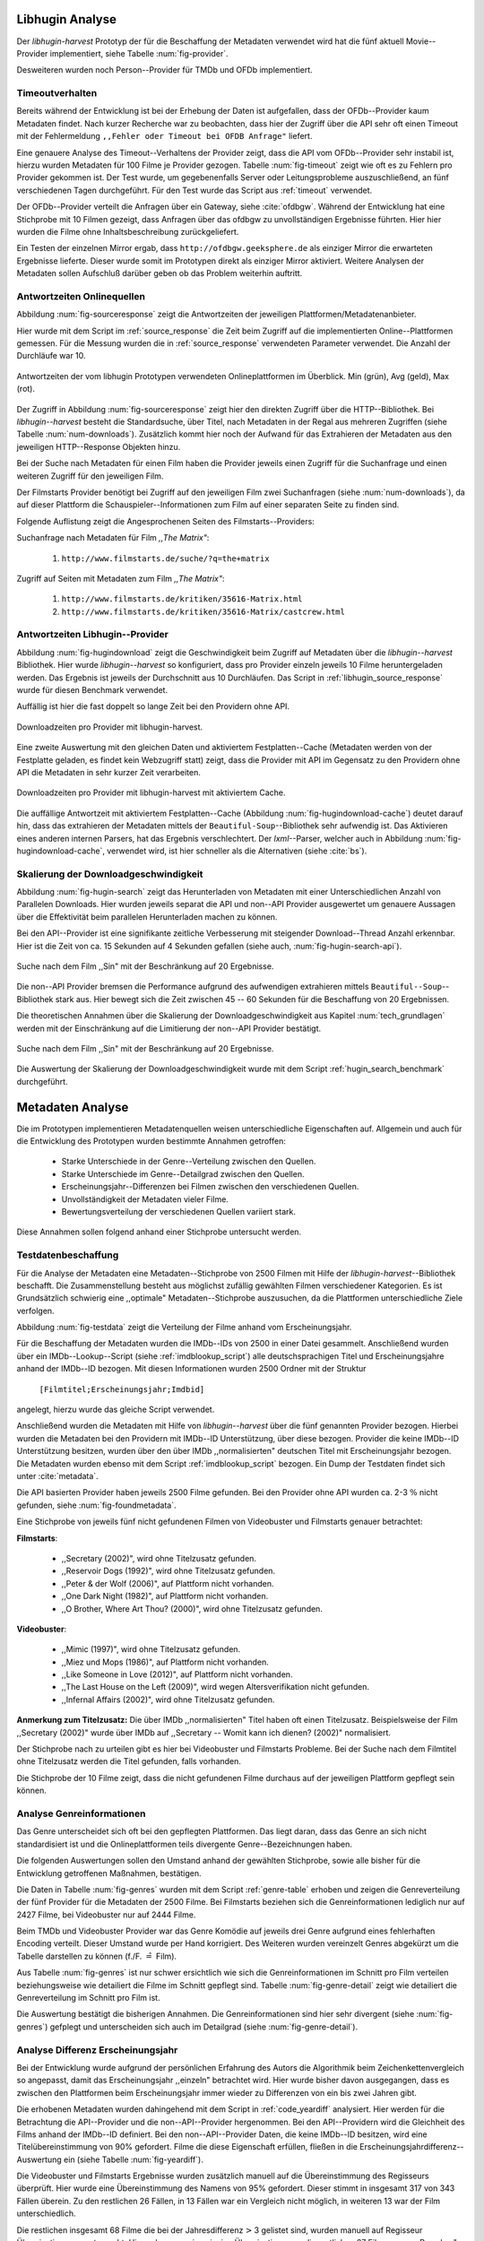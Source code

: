 ################
Libhugin Analyse
################

Der *libhugin-harvest* Prototyp der für die Beschaffung der Metadaten verwendet
wird hat die fünf aktuell Movie--Provider implementiert, siehe Tabelle
:num:`fig-provider`.

.. figtable::
    :label: fig-provider
    :caption: Überblick implementierter Onlinequellen als Provider.
    :alt: Überblick implementierter Onlinequellen als Provider.

    +------------------+---------------+---------------+-------------------+-----------------+-----------------+
    |                  | **tmdb**      | **ofdb**      | **omdb**          | **videobuster** | **filmstarts**  |
    +==================+===============+===============+===================+=================+=================+
    | **Zugriffsart**  | API           | API           | API               | Webzugriff      | Webzugriff      |
    +------------------+---------------+---------------+-------------------+-----------------+-----------------+
    | **Sprache**      | multilingual  | deutsch       | englisch          | deutsch         | deutsch         |
    +------------------+---------------+---------------+-------------------+-----------------+-----------------+
    | **Plattformtyp** | Filmdatenbank | Filmdatenbank | Metadatenanbieter | Verleihdienst   | Allg. Plattform |
    +------------------+---------------+---------------+-------------------+-----------------+-----------------+

Desweiteren wurden noch Person--Provider für TMDb und OFDb implementiert.

.. _timeoutverhalten:

Timeoutverhalten
================

Bereits während der Entwicklung ist bei der Erhebung der Daten ist aufgefallen,
dass der OFDb--Provider kaum Metadaten findet. Nach kurzer Recherche war zu
beobachten, dass hier der Zugriff über die API sehr oft einen Timeout mit der
Fehlermeldung ``,,Fehler oder Timeout bei OFDB Anfrage"`` liefert.

Eine genauere Analyse des Timeout--Verhaltens der Provider zeigt, dass die API
vom OFDb--Provider sehr instabil ist, hierzu wurden Metadaten für 100 Filme je
Provider gezogen. Tabelle :num:`fig-timeout` zeigt wie oft es zu Fehlern pro
Provider gekommen ist. Der Test wurde, um gegebenenfalls Server oder
Leitungsprobleme  auszuschließend, an fünf verschiedenen Tagen durchgeführt. Für
den Test wurde das Script aus :ref:`timeout` verwendet.


.. figtable::
    :label: fig-timeout
    :caption: Anzahl der ,,retries" beim Herunterladen von metadaten für jeweils 100 filme
    :alt: Anzahl der ,,retries" beim Herunterladen von metadaten für jeweils 100 filme

    +-----------+----------+--------------+----------+-----------------+----------------+
    |           | **tmdb** | **ofdb**     | **omdb** | **videobuster** | **filmstarts** |
    +===========+==========+==============+==========+=================+================+
    | **Tag 1** | (0/0/0)  | (0/31,87/60) | (0/0/0)  | (0/0/0)         | (0/0/0)        |
    +-----------+----------+--------------+----------+-----------------+----------------+
    | **Tag 2** | (0/0/0)  | (0/0.87/6)   | (0/0/0)  | (0/0/0)         | (0/0/0)        |
    +-----------+----------+--------------+----------+-----------------+----------------+
    | **Tag 3** | (0/0/0)  | (0/1.23/13)  | (0/0/0)  | (0/0/0)         | (0/0/0)        |
    +-----------+----------+--------------+----------+-----------------+----------------+
    | **Tag 4** | (0/0/0)  | (0/4.61/55)  | (0/0/0)  | (0/0/0)         | (0/0/0)        |
    +-----------+----------+--------------+----------+-----------------+----------------+
    | **Tag 5** | (0/0/0)  | (0/3.56/55)  | (0/0/0)  | (0/0/0)         | (0/0/0)        |
    +-----------+----------+--------------+----------+-----------------+----------------+

Der OFDb--Provider verteilt die Anfragen über ein Gateway, siehe :cite:`ofdbgw`.
Während der Entwicklung hat eine Stichprobe mit 10 Filmen gezeigt, dass Anfragen
über das ofdbgw zu unvollständigen Ergebnisse führten. Hier hier wurden die
Filme ohne Inhaltsbeschreibung zurückgeliefert.

Ein Testen der einzelnen Mirror ergab, dass ``http://ofdbgw.geeksphere.de`` als
einziger Mirror die erwarteten Ergebnisse lieferte. Dieser wurde somit im
Prototypen direkt als einziger Mirror aktiviert. Weitere Analysen der Metadaten
sollen Aufschluß darüber geben ob das Problem weiterhin auftritt.

.. raw:: Latex

   \newpage

Antwortzeiten Onlinequellen
===========================

Abbildung :num:`fig-sourceresponse` zeigt die Antwortzeiten der jeweiligen
Plattformen/Metadatenanbieter.

Hier wurde mit dem Script im :ref:`source_response` die Zeit beim Zugriff
auf die implementierten Online--Plattformen gemessen. Für die Messung wurden die
in  :ref:`source_response` verwendeten Parameter verwendet. Die Anzahl der
Durchläufe war 10.

.. _fig-sourceresponse:

.. figure:: fig/source_response_time.pdf
    :alt: Antwortzeiten der vom libhugin Prototypen verwendeten Onlineplattformen im Überblick.
    :width: 100%
    :align: center

    Antwortzeiten der vom libhugin Prototypen verwendeten Onlineplattformen im Überblick. Min (grün), Avg (geld), Max (rot).


Der Zugriff in Abbildung :num:`fig-sourceresponse` zeigt hier den
direkten Zugriff über die HTTP--Bibliothek. Bei *libhugin--harvest* besteht die
Standardsuche, über Titel, nach Metadaten in der Regal aus mehreren Zugriffen
(siehe Tabelle :num:`num-downloads`). Zusätzlich kommt hier noch der Aufwand für
das Extrahieren der Metadaten aus den jeweiligen HTTP--Response Objekten hinzu.


.. figtable::
    :label: num-downloads
    :caption: Anzahl der ,,retries" beim Herunterladen von metadaten für jeweils 100 filme
    :alt: Anzahl der ,,retries" beim Herunterladen von metadaten für jeweils 100 filme

    +---------------------+----------+----------+----------+-----------------+----------------+
    |                     | **tmdb** | **ofdb** | **omdb** | **videobuster** | **filmstarts** |
    +=====================+==========+==========+==========+=================+================+
    | **Anzahl Zugriffe** | 2        | 2        | 2        | 2               | 3              |
    +---------------------+----------+----------+----------+-----------------+----------------+

Bei der Suche nach Metadaten für einen Film haben die Provider jeweils einen
Zugriff für die Suchanfrage und einen weiteren Zugriff für den jeweiligen Film.

Der Filmstarts Provider benötigt bei Zugriff auf den jeweiligen Film zwei
Suchanfragen (siehe :num:`num-downloads`), da auf dieser Plattform die
Schauspieler--Informationen zum Film auf einer separaten Seite zu finden sind.

Folgende Auflistung zeigt die Angesprochenen Seiten des Filmstarts--Providers:

Suchanfrage nach Metadaten für Film *,,The Matrix"*:

    1. ``http://www.filmstarts.de/suche/?q=the+matrix``

Zugriff auf Seiten mit Metadaten zum Film *,,The Matrix"*:

    1. ``http://www.filmstarts.de/kritiken/35616-Matrix.html``
    2. ``http://www.filmstarts.de/kritiken/35616-Matrix/castcrew.html``

.. raw:: Latex

   \newpage

Antwortzeiten Libhugin--Provider
================================

Abbildung  :num:`fig-hugindownload` zeigt die Geschwindigkeit beim Zugriff auf
Metadaten über die *libhugin--harvest* Bibliothek. Hier wurde
*libhugin--harvest* so konfiguriert, dass pro Provider einzeln jeweils 10 Filme
heruntergeladen werden. Das Ergebnis ist jeweils der Durchschnitt aus 10
Durchläufen. Das Script in :ref:`libhugin_source_response` wurde für diesen
Benchmark verwendet.

Auffällig ist hier die fast doppelt so lange Zeit bei den Providern ohne API.

.. _fig-hugindownload:

.. figure:: fig/libhugin_download_time.pdf
    :alt: Downloadzeiten pro Provider mit libhugin-harvest.
    :width: 100%
    :align: center

    Downloadzeiten pro Provider mit libhugin-harvest.

Eine zweite Auswertung mit den gleichen Daten und aktiviertem Festplatten--Cache
(Metadaten werden von der Festplatte geladen, es findet kein Webzugriff statt)
zeigt, dass die Provider mit API im Gegensatz zu den Providern ohne API die
Metadaten in sehr kurzer Zeit verarbeiten.

.. _fig-hugindownload-cache:

.. figure:: fig/libhugin_download_time_cache.pdf
    :alt: Downloadzeiten pro Provider mit libhugin-harvest mit aktiviertem Cache.
    :width: 100%
    :align: center

    Downloadzeiten pro Provider mit libhugin-harvest mit aktiviertem Cache.

Die auffällige Antwortzeit mit aktiviertem Festplatten--Cache (Abbildung
:num:`fig-hugindownload-cache`) deutet darauf hin, dass das extrahieren der
Metadaten mittels der ``Beautiful-Soup``--Bibliothek sehr aufwendig ist. Das
Aktivieren eines anderen internen Parsers, hat das Ergebnis verschlechtert.
Der `lxml`--Parser, welcher auch in Abbildung :num:`fig-hugindownload-cache`,
verwendet wird, ist hier schneller als die Alternativen (siehe :cite:`bs`).

.. raw:: Latex

   \newpage

Skalierung der Downloadgeschwindigkeit
=======================================

Abbildung :num:`fig-hugin-search` zeigt das Herunterladen von Metadaten mit
einer Unterschiedlichen Anzahl von Parallelen Downloads. Hier wurden jeweils
separat die API und non--API Provider ausgewertet um genauere Aussagen über die
Effektivität beim parallelen Herunterladen machen zu können.

Bei den API--Provider ist eine signifikante zeitliche Verbesserung mit
steigender Download--Thread Anzahl erkennbar. Hier ist die Zeit von ca. 15
Sekunden auf 4 Sekunden gefallen (siehe auch, :num:`fig-hugin-search-api`).

.. _fig-hugin-search:

.. figure:: fig/libhugin_threaded_search.pdf
    :alt: Suche nach dem Film ,,Sin" mit der Beschränkung auf 20 Ergebnisse.
    :width: 90%
    :align: center

    Suche nach dem Film ,,Sin" mit der Beschränkung auf 20 Ergebnisse.

Die non--API Provider bremsen die Performance aufgrund des aufwendigen
extrahieren mittels ``Beautiful--Soup``--Bibliothek stark aus. Hier bewegt
sich die Zeit zwischen 45 -- 60 Sekunden für die Beschaffung von 20 Ergebnissen.

Die theoretischen Annahmen über die Skalierung der Downloadgeschwindigkeit aus
Kapitel :num:`tech_grundlagen` werden mit der Einschränkung auf die Limitierung
der non--API Provider bestätigt.

.. _fig-hugin-search-api:

.. figure:: fig/libhugin_threaded_search_api.pdf
    :alt: Suche nach dem Film ,,Sin" mit der Beschränkung auf 20 Ergebnisse.
    :width: 90%
    :align: center

    Suche nach dem Film ,,Sin" mit der Beschränkung auf 20 Ergebnisse.

Die Auswertung der Skalierung der Downloadgeschwindigkeit wurde mit dem Script
:ref:`hugin_search_benchmark` durchgeführt.

#################
Metadaten Analyse
#################

Die im Prototypen implementieren Metadatenquellen weisen unterschiedliche
Eigenschaften auf. Allgemein und auch für die Entwicklung des Prototypen wurden
bestimmte Annahmen getroffen:

    * Starke Unterschiede in der Genre--Verteilung zwischen den Quellen.
    * Starke Unterschiede im Genre--Detailgrad zwischen den Quellen.
    * Erscheinungsjahr--Differenzen bei Filmen zwischen den verschiedenen Quellen.
    * Unvollständigkeit der Metadaten vieler Filme.
    * Bewertungsverteilung der verschiedenen Quellen variiert stark.

Diese Annahmen sollen folgend anhand einer Stichprobe untersucht werden.

Testdatenbeschaffung
====================

Für die Analyse der Metadaten eine Metadaten--Stichprobe von 2500 Filmen mit
Hilfe der *libhugin-harvest*--Bibliothek beschafft. Die Zusammenstellung
besteht aus möglichst zufällig gewählten Filmen verschiedener Kategorien. Es ist
Grundsätzlich schwierig eine ,,optimale" Metadaten--Stichprobe auszusuchen, da
die Plattformen unterschiedliche Ziele verfolgen.

Abbildung :num:`fig-testdata` zeigt die Verteilung der Filme anhand vom
Erscheinungsjahr.

.. figtable::
    :label: fig-testdata
    :caption: Testdaten nach Erscheinungsjahr
    :alt: Testdaten nach Erscheinungsjahr

    +----------------------+------------+----------------------+------------+----------------------+------------+
    | **Erscheinungsjahr** | **Anzahl** | **Erscheinungsjahr** | **Anzahl** | **Erscheinungsjahr** | **Anzahl** |
    +======================+============+======================+============+======================+============+
    | 2013                 | 53         | 2001                 | 76         | 1989                 | 15         |
    +----------------------+------------+----------------------+------------+----------------------+------------+
    | 2012                 | 224        | 2000                 | 57         | 1988                 | 13         |
    +----------------------+------------+----------------------+------------+----------------------+------------+
    | 2011                 | 253        | 1999                 | 50         | 1987                 | 10         |
    +----------------------+------------+----------------------+------------+----------------------+------------+
    | 2010                 | 244        | 1998                 | 55         | 1986                 | 13         |
    +----------------------+------------+----------------------+------------+----------------------+------------+
    | 2009                 | 245        | 1997                 | 48         | 1985                 | 12         |
    +----------------------+------------+----------------------+------------+----------------------+------------+
    | 2008                 | 226        | 1996                 | 27         | 1984                 | 15         |
    +----------------------+------------+----------------------+------------+----------------------+------------+
    | 2007                 | 194        | 1995                 | 40         | 1983                 | 7          |
    +----------------------+------------+----------------------+------------+----------------------+------------+
    | 2006                 | 135        | 1994                 | 23         | 1982                 | 10         |
    +----------------------+------------+----------------------+------------+----------------------+------------+
    | 2005                 | 118        | 1993                 | 18         | 1981                 | 4          |
    +----------------------+------------+----------------------+------------+----------------------+------------+
    | 2004                 | 109        | 1992                 | 19         | 1980                 | 9          |
    +----------------------+------------+----------------------+------------+----------------------+------------+
    | 2003                 | 77         | 1991                 | 12         | 1979                 | 4          |
    +----------------------+------------+----------------------+------------+----------------------+------------+
    | 2002                 | 74         | 1990                 | 11         |                      |            |
    +----------------------+------------+----------------------+------------+----------------------+------------+

Für die Beschaffung der Metadaten wurden die IMDb--IDs von 2500 in einer Datei
gesammelt. Anschließend wurden über ein IMDb--Lookup--Script
(siehe :ref:`imdblookup_script`) alle deutschsprachigen Titel und
Erscheinungsjahre anhand der IMDb--ID bezogen. Mit diesen Informationen wurden
2500 Ordner mit der Struktur

        ``[Filmtitel;Erscheinungsjahr;Imdbid]``

angelegt, hierzu wurde das gleiche Script verwendet.

Anschließend  wurden die Metadaten mit Hilfe von *libhugin--harvest* über die
fünf genannten Provider bezogen. Hierbei wurden die Metadaten bei den  Providern
mit IMDb--ID Unterstützung, über diese bezogen.  Provider die keine IMDb--ID
Unterstützung besitzen, wurden über den über IMDb ,,normalisierten" deutschen
Titel mit Erscheinungsjahr bezogen. Die Metadaten wurden ebenso mit dem Script
:ref:`imdblookup_script` bezogen. Ein Dump der Testdaten findet sich unter
:cite:`metadata`.

Die API basierten Provider haben jeweils 2500 Filme gefunden. Bei den
Provider ohne API wurden ca. 2-3 :math:`\%` nicht  gefunden, siehe
:num:`fig-foundmetadata`.

.. figtable::
    :label: fig-foundmetadata
    :caption: Überblick Metadatensuche für 2500 Filme
    :alt: Überblick Metadatensuche für 2500 Filme

    +----------------------------+----------+----------+----------+-----------------+----------------+
    |                            | **tmdb** | **ofdb** | **omdb** | **videobuster** | **filmstarts** |
    +============================+==========+==========+==========+=================+================+
    | **gefundene Filme**        | 2500     | 2500     | 2500     | 2444            | 2427           |
    +----------------------------+----------+----------+----------+-----------------+----------------+
    | **Suche über IMDBID**      |  ja      | ja       | ja       | nein            | nein           |
    +----------------------------+----------+----------+----------+-----------------+----------------+
    | **Onlinezugriff über API** |  ja      | ja       | ja       | nein            | nein           |
    +----------------------------+----------+----------+----------+-----------------+----------------+


Eine Stichprobe von jeweils fünf nicht gefundenen Filmen von Videobuster und
Filmstarts genauer betrachtet:

**Filmstarts**:

    * ,,Secretary (2002)", wird ohne Titelzusatz gefunden.
    * ,,Reservoir Dogs (1992)", wird ohne Titelzusatz gefunden.
    * ,,Peter & der Wolf (2006)", auf Plattform nicht vorhanden.
    * ,,One Dark Night (1982)", auf Plattform nicht vorhanden.
    * ,,O Brother, Where Art Thou? (2000)", wird ohne Titelzusatz gefunden.

**Videobuster**:

    * ,,Mimic (1997)", wird ohne Titelzusatz gefunden.
    * ,,Miez und Mops (1986)", auf Plattform nicht vorhanden.
    * ,,Like Someone in Love (2012)", auf Plattform nicht vorhanden.
    * ,,The Last House on the Left (2009)", wird wegen Altersverifikation nicht gefunden.
    * ,,Infernal Affairs (2002)", wird ohne Titelzusatz gefunden.

**Anmerkung zum Titelzusatz:** Die über IMDb ,,normalisierten" Titel haben oft
einen Titelzusatz. Beispielsweise der Film ,,Secretary (2002)" wurde über IMDb
auf ,,Secretary -- Womit kann ich dienen? (2002)" normalisiert.

Der Stichprobe nach zu urteilen gibt es hier bei Videobuster und Filmstarts
Probleme. Bei der Suche nach dem Filmtitel ohne Titelzusatz werden die Titel
gefunden, falls vorhanden.

Die Stichprobe der 10 Filme zeigt, dass die nicht gefundenen Filme durchaus auf
der jeweiligen Plattform gepflegt sein können.


Analyse Genreinformationen
==========================

Das Genre unterscheidet sich oft bei den gepflegten Plattformen. Das
liegt daran, dass das Genre an sich nicht standardisiert ist und die
Onlineplattformen teils divergente Genre--Bezeichnungen haben.

Die folgenden Auswertungen sollen den Umstand anhand der gewählten Stichprobe,
sowie alle bisher für die Entwicklung getroffenen Maßnahmen, bestätigen.

Die Daten in Tabelle :num:`fig-genres` wurden mit dem Script :ref:`genre-table`
erhoben und zeigen die Genreverteilung der fünf Provider für die Metadaten der
2500 Filme. Bei Filmstarts beziehen sich die Genreinformationen lediglich nur
auf 2427 Filme, bei Videobuster nur auf 2444 Filme.

.. figtable::
    :label: fig-genres
    :caption: Überblick Unterschiede in der Genreverteilung bei ca. 2500 Filmen.
    :alt: Überblick Unterschiedie in der Genreverteilung bei ca. 2500 Filmen.
    :spec: l|l|l|l|l

    +----------------------+-----------------+----------------------+----------------------+---------------------+
    | **OFDb/2500**        | **OMDb/2500**   | **TMDb/2500**        | **Videobuster/2444** | **Filmstarts/2427** |
    +======================+=================+======================+======================+=====================+
    | Abenteuer: 180       | Action: 650     | Abenteuer: 362       | 18+ Spielf.: 332     | Abenteuer: 202      |
    +----------------------+-----------------+----------------------+----------------------+---------------------+
    | Action: 609          | Adult: 2        | Action: 753          | Abenteuer: 113       | Action: 529         |
    +----------------------+-----------------+----------------------+----------------------+---------------------+
    | Biographie: 60       | Adventure: 331  | Animation: 124       | Action: 395          | Animation: 112      |
    +----------------------+-----------------+----------------------+----------------------+---------------------+
    | Dokumentation: 33    | Animation: 125  | Dokumentarf.: 36     | Animation: 98        | Biografie: 50       |
    +----------------------+-----------------+----------------------+----------------------+---------------------+
    | Drama: 1086          | Biography: 104  | Drama: 1200          | Anime: 24            | Dokumentation: 43   |
    +----------------------+-----------------+----------------------+----------------------+---------------------+
    | Eastern: 4           | Comedy: 722     | Eastern: 2           | Bollywood: 2         | Drama: 801          |
    +----------------------+-----------------+----------------------+----------------------+---------------------+
    | Erotik: 26           | Crime: 575      | Erotik: 6            | Deutscher F.: 127    | Erotik: 22          |
    +----------------------+-----------------+----------------------+----------------------+---------------------+
    | Essayfilm: 1         | Documentary: 33 | Familie: 130         | Dokumentation: 38    | Experimentalf.: 1   |
    +----------------------+-----------------+----------------------+----------------------+---------------------+
    | Experimentalf.: 1    | Drama: 1239     | Fantasy: 182         | Drama: 616           | Familie: 50         |
    +----------------------+-----------------+----------------------+----------------------+---------------------+
    | Fantasy: 193         | Family: 76      | Film Noir: 2         | Fantasy: 180         | Fantasy: 229        |
    +----------------------+-----------------+----------------------+----------------------+---------------------+
    | Grusel: 5            | Fantasy: 169    | Foreign: 152         | Horror: 304          | Gericht: 8          |
    +----------------------+-----------------+----------------------+----------------------+---------------------+
    | Heimatfilm: 1        | History: 48     | Historie: 52         | Kids: 47             | Historie: 46        |
    +----------------------+-----------------+----------------------+----------------------+---------------------+
    | Historienf.: 19      | Horror: 349     | Holiday: 1           | Komödie: 491         | Horror: 313         |
    +----------------------+-----------------+----------------------+----------------------+---------------------+
    | Horror: 352          | Music: 31       | Horror: 387          | Kriegsfilm: 47       | Komödie: 578        |
    +----------------------+-----------------+----------------------+----------------------+---------------------+
    | Kampfsport: 16       | Musical: 12     | Indie: 149           | Krimi: 275           | Kriegsfilm: 37      |
    +----------------------+-----------------+----------------------+----------------------+---------------------+
    | Katastrophen: 8      | Mystery: 264    | Katastrophenf.: 4    | Lovestory: 142       | Krimi: 209          |
    +----------------------+-----------------+----------------------+----------------------+---------------------+
    | Familienfilm: 110    | Romance: 317    | Komödie: 718         | Musik: 31            | Martial Arts: 16    |
    +----------------------+-----------------+----------------------+----------------------+---------------------+
    | Komödie: 727         | Sci-Fi: 258     | Kriegsfilm: 57       | Ratgeber: 1          | Monumentalf.: 3     |
    +----------------------+-----------------+----------------------+----------------------+---------------------+
    | Krieg: 56            | Short: 10       | Krimi: 452           | Science-Fiction: 223 | Musical: 7          |
    +----------------------+-----------------+----------------------+----------------------+---------------------+
    | Krimi: 193           | Sport: 38       | Lovestory: 341       | Serie: 17            | Musik: 28           |
    +----------------------+-----------------+----------------------+----------------------+---------------------+
    | Liebe/Romantik: 257  | Thriller: 650   | Musical: 23          | Softerotik: 1        | Romanze: 216        |
    +----------------------+-----------------+----------------------+----------------------+---------------------+
    | Musikfilm: 30        | War: 37         | Musik: 23            | TV-Film: 10          | Sci-Fi: 235         |
    +----------------------+-----------------+----------------------+----------------------+---------------------+
    | Mystery: 79          | Western: 6      | Mystery: 239         | Thriller: 599        | Spionage: 29        |
    +----------------------+-----------------+----------------------+----------------------+---------------------+
    | Science-Fiction: 271 |                 | Neo-noir: 3          | Western: 15          | Sport: 1            |
    +----------------------+-----------------+----------------------+----------------------+---------------------+
    | Sex: 5               |                 | Road Movie: 3        |                      | Thriller: 671       |
    +----------------------+-----------------+----------------------+----------------------+---------------------+
    | Splatter: 34         |                 | Science Fiction: 337 |                      | Tragikomödie: 127   |
    +----------------------+-----------------+----------------------+----------------------+---------------------+
    | Sportfilm: 31        |                 | Short: 6             |                      | Unbekannt: 25       |
    +----------------------+-----------------+----------------------+----------------------+---------------------+
    | Thriller: 803        |                 | Sport: 15            |                      | Western: 11         |
    +----------------------+-----------------+----------------------+----------------------+---------------------+
    | Tierfilm: 8          |                 | Sport Film: 12       |                      | Kein Genre: 1       |
    +----------------------+-----------------+----------------------+----------------------+---------------------+
    | Western: 10          |                 | Suspense: 53         |                      |                     |
    +----------------------+-----------------+----------------------+----------------------+---------------------+
    |                      |                 | Thriller: 1000       |                      |                     |
    +----------------------+-----------------+----------------------+----------------------+---------------------+
    |                      |                 | Western: 10          |                      |                     |
    +----------------------+-----------------+----------------------+----------------------+---------------------+
    |                      |                 | Kein Genre: 25       |                      |                     |
    +----------------------+-----------------+----------------------+----------------------+---------------------+

Beim TMDb und Videobuster Provider war das Genre Komödie auf jeweils drei Genre
aufgrund eines fehlerhaften Encoding verteilt. Dieser Umstand wurde per Hand
korrigiert. Des Weiteren wurden vereinzelt Genres abgekürzt um die Tabelle
darstellen zu können (f./F. :math:`\hat{=}` Film).

Aus Tabelle :num:`fig-genres` ist nur schwer ersichtlich wie sich die
Genreinformationen im Schnitt pro Film verteilen beziehungsweise wie
detailiert die Filme im Schnitt gepflegt sind. Tabelle :num:`fig-genre-detail`
zeigt wie detailiert die Genreverteilung im Schnitt pro Film ist.

.. figtable::
    :label: fig-genres-detail
    :caption: Anzahl der vergebenen Genres pro Film.
    :alt: Anzahl der vergebenen Genres pro Film.
    :spec: c|l|l|l|l|l

    +----------------------+----------+----------+----------+-----------------+----------------+
    |  **Genres pro Film** | **OFDb** | **OMDb** | **TMDb** | **Videobuster** | **Filmstarts** |
    +======================+==========+==========+==========+=================+================+
    | **0**                | 0        | 0        | 25       | 0               | 1              |
    +----------------------+----------+----------+----------+-----------------+----------------+
    | **1**                | 701      | 372      | 398      | 976             | 913            |
    +----------------------+----------+----------+----------+-----------------+----------------+
    | **2**                | 1029     | 713      | 666      | 1259            | 926            |
    +----------------------+----------+----------+----------+-----------------+----------------+
    | **3**                | 639      | 1412     | 783      | 202             | 522            |
    +----------------------+----------+----------+----------+-----------------+----------------+
    | **4**                | 123      | 3        | 435      | 7               | 57             |
    +----------------------+----------+----------+----------+-----------------+----------------+
    | **5**                | 8        | 0        | 153      | 0               | 8              |
    +----------------------+----------+----------+----------+-----------------+----------------+
    | **6**                | 0        | 0        | 30       | 0               | 0              |
    +----------------------+----------+----------+----------+-----------------+----------------+
    | **7**                | 0        | 0        | 10       | 0               | 0              |
    +----------------------+----------+----------+----------+-----------------+----------------+
    | **Durchschnittlich** | **2,08** | **2,42** | **2,73** | **1,69**        | **1,89**       |
    +----------------------+----------+----------+----------+-----------------+----------------+

Die Auswertung bestätigt die bisherigen Annahmen. Die Genreinformationen sind
hier sehr divergent (siehe :num:`fig-genres`) gefplegt und unterscheiden sich
auch im Detailgrad  (siehe :num:`fig-genre-detail`).

.. _yeardiff:

Analyse Differenz Erscheinungsjahr
==================================

Bei der Entwicklung wurde aufgrund der persönlichen Erfahrung des Autors die
Algorithmik beim Zeichenkettenvergleich so angepasst, damit das Erscheinungsjahr
,,einzeln" betrachtet wird. Hier wurde bisher davon ausgegangen, dass es zwischen
den Plattformen beim Erscheinungsjahr immer wieder zu Differenzen von ein bis
zwei Jahren gibt.

Die erhobenen Metadaten wurden dahingehend mit dem Script in :ref:`code_yeardiff`
analysiert.  Hier werden für die Betrachtung die API--Provider und die
non--API--Provider hergenommen. Bei den API--Providern wird die Gleichheit des
Films anhand der IMDb--ID definiert. Bei den non--API--Provider Daten, die keine
IMDb--ID besitzen, wird eine Titelübereinstimmung von 90% gefordert.
Filme die diese Eigenschaft erfüllen, fließen in die
Erscheinungsjahrdifferenz--Auswertung ein (siehe Tabelle :num:`fig-yeardiff`).

.. figtable::
    :label: fig-yeardiff
    :caption: Überblick der unterschiedlich gepflegten Erscheinungsjahre.
    :alt: Überblick der unterschiedlich gepflegten Erscheinungsjahre.

        +------------------------+------------+----------+----------------+-----------------+
        |   **Jahresdifferenz:** |   **OFDb** | **OMDb** | **Filmstarts** | **Videobuster** |
        +========================+============+==========+================+=================+
        |   **0 Jahre**          | 2378       | 2403     | 1844           | 1792            |
        +------------------------+------------+----------+----------------+-----------------+
        |   **1 Jahre**          | 109        | 87       | 198            | 118             |
        +------------------------+------------+----------+----------------+-----------------+
        |   **2 Jahre**          | 8          | 5        | 13             | 8               |
        +------------------------+------------+----------+----------------+-----------------+
        |   **3 Jahre**          | 2          | 2        | 3              | 3               |
        +------------------------+------------+----------+----------------+-----------------+
        |   **> 3 Jahre**        | 0          | 0        | 42             | 36              |
        +------------------------+------------+----------+----------------+-----------------+

Die Videobuster und Filmstarts Ergebnisse wurden zusätzlich manuell auf die Übereinstimmung
des Regisseurs überprüft. Hier wurde eine Übereinstimmung des Namens von 95%
gefordert. Dieser stimmt in insgesamt 317 von 343 Fällen überein. Zu den
restlichen 26 Fällen, in 13 Fällen war ein Vergleich nicht möglich, in weiteren
13 war der Film unterschiedlich.

Die restlichen insgesamt 68 Filme die bei der Jahresdifferenz
:math:`\textgreater` 3 gelistet sind, wurden manuell auf Regisseur
Übereinstimmung untersucht. Hier gab es nur eine einzige Übereinstimmung, die
restlichen 67 Filme waren ,,Remakes", Filme mit zufälligerweise gleichem Titel
oder Filme ohne gelisteten Regisseur.

.. raw:: Latex

   \newpage

Unvollständigkeit der Metadaten
===============================

Tabelle :num:`fig-completeness` zeigt die Anzahl der nicht gepflegten Attribute
je Provider. Die Menge bezieht sich hier auf die pro Provider jeweils gefundene
Anzahl der Metadaten (siehe :num:`fig-foundmetadata`). Die mit :math:`\times`
markierten Felder deuten darauf hin, dass das Attribut vom Provider nicht
ausgefüllt wird.

Auffällig in Tabelle :num:`fig-completeness` ist, dass der OMDb--Provider das
Attribut ,,plot" 2353 mal nicht gefunden hat. Die manuelle Überprüfung dieses
Wertes bestätigt, dass es hier bei dem verwendeten API--Mirror, wie bereits
erwähnt unter :ref:`timeoutverhalten`, entgegen der vorherigen Annahme,
weiterhin zu Problemen kommt. Die Daten wurden mit dem Script :num:`completeness` analysiert.


.. figtable::
    :label: fig-completeness
    :caption: Überblick fehlende Metadaten
    :alt: Überblick fehlende Metadaten

    +------------------------+----------------+----------------+----------------+-----------------+----------------+
    | **Attribute**          | **OFDb**       | **OMDb**       | **TMDb**       | **Videobuster** | **Filmstarts** |
    +========================+================+================+================+=================+================+
    | **title**              | 0              | 0              | 0              | 0               | 0              |
    +------------------------+----------------+----------------+----------------+-----------------+----------------+
    | **original_title**     | 0              | 0              | 0              | 0               |                |
    +------------------------+----------------+----------------+----------------+-----------------+----------------+
    | **plot**               | 2353           | 57             | 81             | 5               | 151            |
    +------------------------+----------------+----------------+----------------+-----------------+----------------+
    | **runtime**            | :math:`\times` | 30             | :math:`\times` | :math:`\times`  | :math:`\times` |
    +------------------------+----------------+----------------+----------------+-----------------+----------------+
    | **imdbid**             | 0              | 0              | 0              | :math:`\times`  | :math:`\times` |
    +------------------------+----------------+----------------+----------------+-----------------+----------------+
    | **vote_count**         | 5              | 0              | 101            | :math:`\times`  | :math:`\times` |
    +------------------------+----------------+----------------+----------------+-----------------+----------------+
    | **rating**             | 0              | 0              | 482            | :math:`\times`  | :math:`\times` |
    +------------------------+----------------+----------------+----------------+-----------------+----------------+
    | **alternative_titles** | :math:`\times` | :math:`\times` | 315            | :math:`\times`  | :math:`\times` |
    +------------------------+----------------+----------------+----------------+-----------------+----------------+
    | **directors**          | 0              | 4              | 19             | 8               | 109            |
    +------------------------+----------------+----------------+----------------+-----------------+----------------+
    | **writers**            | 2404           | 12             | 1818           | :math:`\times`  | :math:`\times` |
    +------------------------+----------------+----------------+----------------+-----------------+----------------+
    | **year**               | 0              | 1              | 2              | 0               | 5              |
    +------------------------+----------------+----------------+----------------+-----------------+----------------+
    | **poster**             | 0              | 82             | 707            | 0               | 1              |
    +------------------------+----------------+----------------+----------------+-----------------+----------------+
    | **fanart**             | :math:`\times` | :math:`\times` | 2465           | :math:`\times`  | :math:`\times` |
    +------------------------+----------------+----------------+----------------+-----------------+----------------+
    | **countries**          | 0              | :math:`\times` | 104            | 0               | :math:`\times` |
    +------------------------+----------------+----------------+----------------+-----------------+----------------+
    | **genre**              | 0              | 0              | 25             | 0               | 1              |
    +------------------------+----------------+----------------+----------------+-----------------+----------------+
    | **studios**            | :math:`\times` | :math:`\times` | 434            | 0               | :math:`\times` |
    +------------------------+----------------+----------------+----------------+-----------------+----------------+
    | **actors**             | 132            | 6              | 23             | 137             | 442            |
    +------------------------+----------------+----------------+----------------+-----------------+----------------+
    | **keywords**           | :math:`\times` | :math:`\times` | 444            | 129             | :math:`\times` |
    +------------------------+----------------+----------------+----------------+-----------------+----------------+
    | **tagline**            | :math:`\times` | :math:`\times` | 1833           | 1138            | :math:`\times` |
    +------------------------+----------------+----------------+----------------+-----------------+----------------+

Die Abbildung :num:`fig-completeness` zeigt, dass je nach Onlinequelle die
Vollständigkeit der Metadaten nicht gewährleistet werden kann. Es zeigt ebenso
dass Plattformen wie Videobuster, das Attribut ,,Poster/Cover" vollständig
gepflegt haben. Bei diesem Anbieter handelt es sich um eine
Videoverleihplattform, welche anscheinend darauf Wert legt dass jeder
ausleihbare Film auch ein digitales Cover besitzt.

Ratingverteilung der Stichprobe
===============================

Folgend finden sich eine Rating--Auswertung zu den drei API--basierten Providern.
Die non--API--basierten Provider befüllen in der aktuellen Version das Attribut
Rating nicht.

Die Analyse soll darüber Auskunft geben, ob es bei den Plattformen in der Bewertung
signifikante Unterschiede gibt. Bei allen drei Anbietern bewegt sich das Rating
auf einer Skala von 1 -- 10.

Tabelle :num:`tab-rating` zeigt, dass das Rating der Stichprobe bei allen drei
Providern sich im Schnitt bei ca 6,5 von 10 bewegt.

.. figtable::
    :label: fig-rating
    :caption: Ratinggrenzen der Stichprobe.
    :alt: Ratinggrenzen der Stichprobe.

    +-------------------------------------+----------+----------+----------+
    | **Rating**                          | **OMDb** | **TMDb** | **OFDb** |
    +=====================================+==========+==========+==========+
    | **Min. Rating in der Stichprobe**   | 1.9      | 0.2      | 0        |
    +-------------------------------------+----------+----------+----------+
    | **Durchsch. Rating der Stichprobe** | 6.57     | 6.36     | 6.46     |
    +-------------------------------------+----------+----------+----------+
    | **Max. Rating der Stichprobe**      | 10.0     | 10.0     | 9.0      |
    +-------------------------------------+----------+----------+----------+

Die Abbildung :num:`rating` zeigt weiterhin die Verteilung des Ratings der drei
API--Provider.  Hier zeigt sich, dass das ,,Rating" in der Stichprobe bei allen
drei Anbietern nahezu gleichverteilt ist.

.. _fig-rating:

.. figure:: fig/rating.pdf
    :alt: Nahezu gleichverteiles Rating der Stichprobe von 2500 Filmen.
    :width: 90%
    :align: center

    Nahezu gleichverteiles Rating der Stichprobe von 2500 Filmen.


Die vorliegenden Daten wurden mit dem Script in :ref:`rating` analysiert.

######
Trivia
######

Testumgebung
============

Die Bibliothek wurde in der Python--Version 3.4 getestet. Die Script Anhang
wurden für die jeweiligen Auswertungen verwendet. Hier wurde immer darauf
geachtet, dass immer der Durchschnitt aus mehreren Durchläufen genommen wurde um
statistische Ausreißer zu unterdrücken.

Als Testumgebung wurde das folgende System verwendet:

    * OS  : Arch Linux, 3.14.6-1-ARCH x86_64 (64 bit)
    * CPU : Intel Core 2 Quad Q6600  @ 2.40GHz
    * RAM : 4 GB DDR2 RAM
    * HDD : Hitachi 120GB, 5400 upm

Als Internetanbindung wurde eine VDSL 50 Mbit Leitung der Telekom verwendet.
Diese hat laut Internet--Messverfahren eine tatsächliche Geschwindigkeit von
47,9 Mbit/s (upstream) und 7,7 Mbit/s (downstream).

Statistiken und Plots
=====================

Für das Analysieren Metadaten wurden eigene Scripte geschreiben. Diese sind im
jeweiligen Thema genannt und befinden sich im Anhang. Für das Erstellen der
Grafiken/Plots wurde die Python Matplotlib Bibliothek verwendet (siehe
:cite:`matplotlib`).
